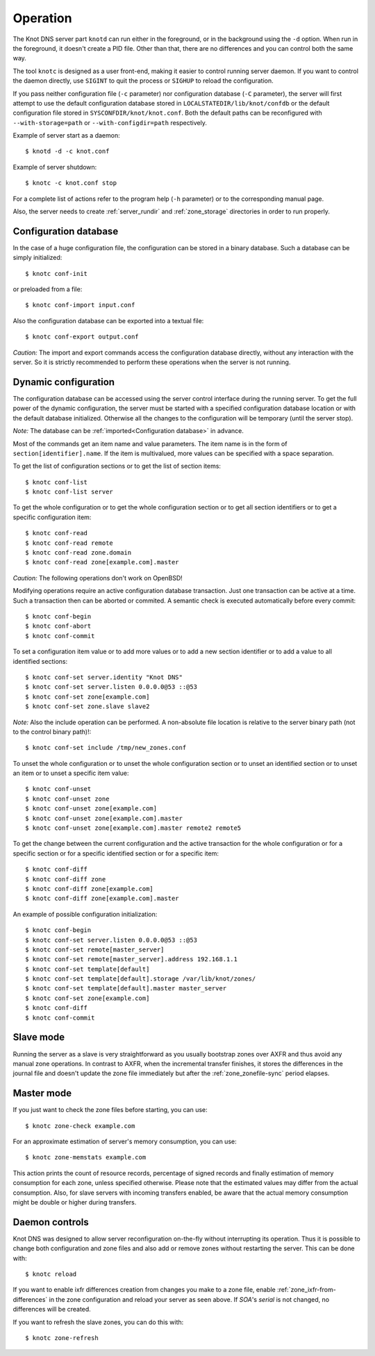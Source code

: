 .. highlight:: console
.. _Operation:

*********
Operation
*********

The Knot DNS server part ``knotd`` can run either in the foreground, or in the background
using the ``-d`` option. When run in the foreground, it doesn't create a PID file.
Other than that, there are no differences and you can control both the same way.

The tool ``knotc`` is designed as a user front-end, making it easier to control running
server daemon. If you want to control the daemon directly, use ``SIGINT`` to quit
the process or ``SIGHUP`` to reload the configuration.

If you pass neither configuration file (``-c`` parameter) nor configuration
database (``-C`` parameter), the server will first attempt to use the default
configuration database stored in ``LOCALSTATEDIR/lib/knot/confdb`` or the
default configuration file stored in ``SYSCONFDIR/knot/knot.conf``. Both the
default paths  can be reconfigured with ``--with-storage=path`` or
``--with-configdir=path`` respectively.

Example of server start as a daemon::

    $ knotd -d -c knot.conf

Example of server shutdown::

    $ knotc -c knot.conf stop

For a complete list of actions refer to the program help (``-h`` parameter)
or to the corresponding manual page.

Also, the server needs to create :ref:`server_rundir` and :ref:`zone_storage`
directories in order to run properly.

.. _Configuration database:

Configuration database
======================

In the case of a huge configuration file, the configuration can be stored
in a binary database. Such a database can be simply initialized::

    $ knotc conf-init

or preloaded from a file::

    $ knotc conf-import input.conf

Also the configuration database can be exported into a textual file::

    $ knotc conf-export output.conf

*Caution:* The import and export commands access the configuration database
directly, without any interaction with the server. So it is strictly
recommended to perform these operations when the server is not running.

.. _Dynamic configuration:

Dynamic configuration
=====================

The configuration database can be accessed using the server control interface
during the running server. To get the full power of the dynamic configuration,
the server must be started with a specified configuration database location
or with the default database initialized. Otherwise all the changes to the
configuration will be temporary (until the server stop).

*Note:* The database can be :ref:`imported<Configuration database>` in advance.

Most of the commands get an item name and value parameters. The item name is
in the form of ``section[identifier].name``. If the item is multivalued,
more values can be specified with a space separation.

To get the list of configuration sections or to get the list of section items::

    $ knotc conf-list
    $ knotc conf-list server

To get the whole configuration or to get the whole configuration section or
to get all section identifiers or to get a specific configuration item::

    $ knotc conf-read
    $ knotc conf-read remote
    $ knotc conf-read zone.domain
    $ knotc conf-read zone[example.com].master

*Caution:* The following operations don't work on OpenBSD!

Modifying operations require an active configuration database transaction.
Just one transaction can be active at a time. Such a transaction then can
be aborted or commited. A semantic check is executed automatically before
every commit::

    $ knotc conf-begin
    $ knotc conf-abort
    $ knotc conf-commit

To set a configuration item value or to add more values or to add a new
section identifier or to add a value to all identified sections::

    $ knotc conf-set server.identity "Knot DNS"
    $ knotc conf-set server.listen 0.0.0.0@53 ::@53
    $ knotc conf-set zone[example.com]
    $ knotc conf-set zone.slave slave2

*Note:* Also the include operation can be performed. A non-absolute file
location is relative to the server binary path (not to the control binary path)!::

    $ knotc conf-set include /tmp/new_zones.conf

To unset the whole configuration or to unset the whole configuration section
or to unset an identified section or to unset an item or to unset a specific
item value::

    $ knotc conf-unset
    $ knotc conf-unset zone
    $ knotc conf-unset zone[example.com]
    $ knotc conf-unset zone[example.com].master
    $ knotc conf-unset zone[example.com].master remote2 remote5

To get the change between the current configuration and the active transaction
for the whole configuration or for a specific section or for a specific
identified section or for a specific item::

    $ knotc conf-diff
    $ knotc conf-diff zone
    $ knotc conf-diff zone[example.com]
    $ knotc conf-diff zone[example.com].master

An example of possible configuration initialization::

    $ knotc conf-begin
    $ knotc conf-set server.listen 0.0.0.0@53 ::@53
    $ knotc conf-set remote[master_server]
    $ knotc conf-set remote[master_server].address 192.168.1.1
    $ knotc conf-set template[default]
    $ knotc conf-set template[default].storage /var/lib/knot/zones/
    $ knotc conf-set template[default].master master_server
    $ knotc conf-set zone[example.com]
    $ knotc conf-diff
    $ knotc conf-commit

.. _Running a slave server:

Slave mode
==========

Running the server as a slave is very straightforward as you usually
bootstrap zones over AXFR and thus avoid any manual zone operations.
In contrast to AXFR, when the incremental transfer finishes, it stores
the differences in the journal file and doesn't update the zone file
immediately but after the :ref:`zone_zonefile-sync` period elapses.

.. _Running a master server:

Master mode
===========

If you just want to check the zone files before starting, you can use::

    $ knotc zone-check example.com

For an approximate estimation of server's memory consumption, you can use::

    $ knotc zone-memstats example.com

This action prints the count of resource records, percentage of signed
records and finally estimation of memory consumption for each zone, unless
specified otherwise. Please note that the estimated values may differ from the
actual consumption. Also, for slave servers with incoming transfers
enabled, be aware that the actual memory consumption might be double
or higher during transfers.

.. _Controlling running daemon:

Daemon controls
===============

Knot DNS was designed to allow server reconfiguration on-the-fly
without interrupting its operation. Thus it is possible to change
both configuration and zone files and also add or remove zones without
restarting the server. This can be done with::

    $ knotc reload

If you want to enable ixfr differences creation from changes you make to a
zone file, enable :ref:`zone_ixfr-from-differences` in the zone configuration
and reload your server as seen above. If *SOA*'s *serial* is not changed,
no differences will be created.

If you want to refresh the slave zones, you can do this with::

    $ knotc zone-refresh
